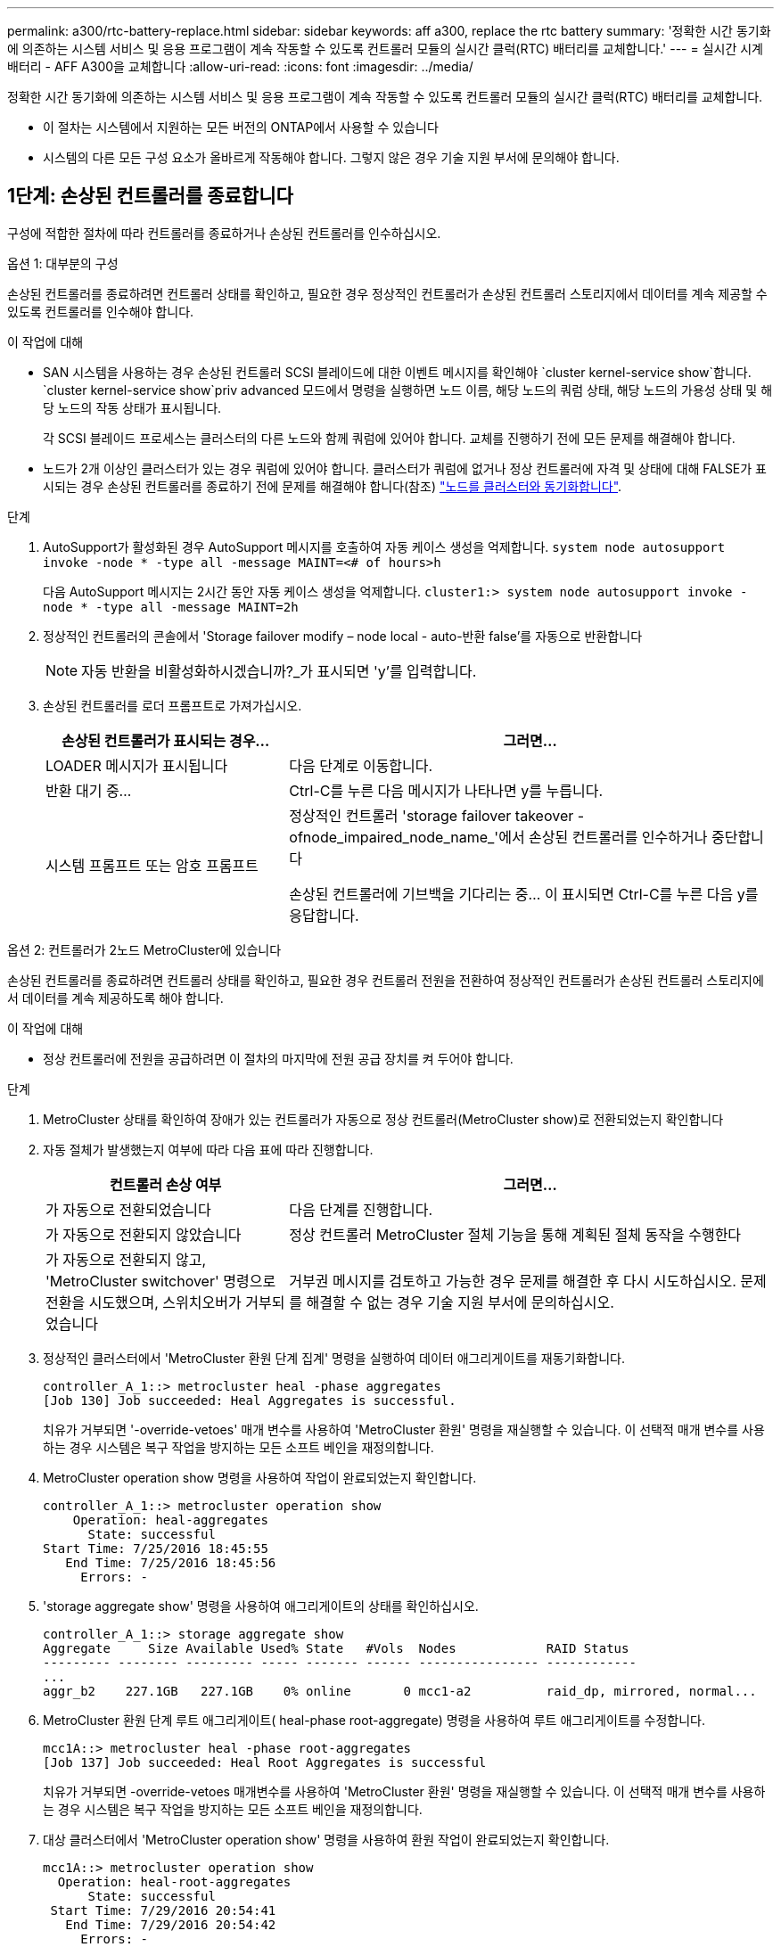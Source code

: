 ---
permalink: a300/rtc-battery-replace.html 
sidebar: sidebar 
keywords: aff a300, replace the rtc battery 
summary: '정확한 시간 동기화에 의존하는 시스템 서비스 및 응용 프로그램이 계속 작동할 수 있도록 컨트롤러 모듈의 실시간 클럭(RTC) 배터리를 교체합니다.' 
---
= 실시간 시계 배터리 - AFF A300을 교체합니다
:allow-uri-read: 
:icons: font
:imagesdir: ../media/


[role="lead"]
정확한 시간 동기화에 의존하는 시스템 서비스 및 응용 프로그램이 계속 작동할 수 있도록 컨트롤러 모듈의 실시간 클럭(RTC) 배터리를 교체합니다.

* 이 절차는 시스템에서 지원하는 모든 버전의 ONTAP에서 사용할 수 있습니다
* 시스템의 다른 모든 구성 요소가 올바르게 작동해야 합니다. 그렇지 않은 경우 기술 지원 부서에 문의해야 합니다.




== 1단계: 손상된 컨트롤러를 종료합니다

구성에 적합한 절차에 따라 컨트롤러를 종료하거나 손상된 컨트롤러를 인수하십시오.

[role="tabbed-block"]
====
.옵션 1: 대부분의 구성
--
손상된 컨트롤러를 종료하려면 컨트롤러 상태를 확인하고, 필요한 경우 정상적인 컨트롤러가 손상된 컨트롤러 스토리지에서 데이터를 계속 제공할 수 있도록 컨트롤러를 인수해야 합니다.

.이 작업에 대해
* SAN 시스템을 사용하는 경우 손상된 컨트롤러 SCSI 블레이드에 대한 이벤트 메시지를 확인해야  `cluster kernel-service show`합니다.  `cluster kernel-service show`priv advanced 모드에서 명령을 실행하면 노드 이름, 해당 노드의 쿼럼 상태, 해당 노드의 가용성 상태 및 해당 노드의 작동 상태가 표시됩니다.
+
각 SCSI 블레이드 프로세스는 클러스터의 다른 노드와 함께 쿼럼에 있어야 합니다. 교체를 진행하기 전에 모든 문제를 해결해야 합니다.

* 노드가 2개 이상인 클러스터가 있는 경우 쿼럼에 있어야 합니다. 클러스터가 쿼럼에 없거나 정상 컨트롤러에 자격 및 상태에 대해 FALSE가 표시되는 경우 손상된 컨트롤러를 종료하기 전에 문제를 해결해야 합니다(참조) link:https://docs.netapp.com/us-en/ontap/system-admin/synchronize-node-cluster-task.html?q=Quorum["노드를 클러스터와 동기화합니다"^].


.단계
. AutoSupport가 활성화된 경우 AutoSupport 메시지를 호출하여 자동 케이스 생성을 억제합니다. `system node autosupport invoke -node * -type all -message MAINT=<# of hours>h`
+
다음 AutoSupport 메시지는 2시간 동안 자동 케이스 생성을 억제합니다. `cluster1:> system node autosupport invoke -node * -type all -message MAINT=2h`

. 정상적인 컨트롤러의 콘솔에서 'Storage failover modify – node local - auto-반환 false'를 자동으로 반환합니다
+

NOTE: 자동 반환을 비활성화하시겠습니까?_가 표시되면 'y'를 입력합니다.

. 손상된 컨트롤러를 로더 프롬프트로 가져가십시오.
+
[cols="1,2"]
|===
| 손상된 컨트롤러가 표시되는 경우... | 그러면... 


 a| 
LOADER 메시지가 표시됩니다
 a| 
다음 단계로 이동합니다.



 a| 
반환 대기 중...
 a| 
Ctrl-C를 누른 다음 메시지가 나타나면 y를 누릅니다.



 a| 
시스템 프롬프트 또는 암호 프롬프트
 a| 
정상적인 컨트롤러 'storage failover takeover -ofnode_impaired_node_name_'에서 손상된 컨트롤러를 인수하거나 중단합니다

손상된 컨트롤러에 기브백을 기다리는 중... 이 표시되면 Ctrl-C를 누른 다음 y를 응답합니다.

|===


--
.옵션 2: 컨트롤러가 2노드 MetroCluster에 있습니다
--
손상된 컨트롤러를 종료하려면 컨트롤러 상태를 확인하고, 필요한 경우 컨트롤러 전원을 전환하여 정상적인 컨트롤러가 손상된 컨트롤러 스토리지에서 데이터를 계속 제공하도록 해야 합니다.

.이 작업에 대해
* 정상 컨트롤러에 전원을 공급하려면 이 절차의 마지막에 전원 공급 장치를 켜 두어야 합니다.


.단계
. MetroCluster 상태를 확인하여 장애가 있는 컨트롤러가 자동으로 정상 컨트롤러(MetroCluster show)로 전환되었는지 확인합니다
. 자동 절체가 발생했는지 여부에 따라 다음 표에 따라 진행합니다.
+
[cols="1,2"]
|===
| 컨트롤러 손상 여부 | 그러면... 


 a| 
가 자동으로 전환되었습니다
 a| 
다음 단계를 진행합니다.



 a| 
가 자동으로 전환되지 않았습니다
 a| 
정상 컨트롤러 MetroCluster 절체 기능을 통해 계획된 절체 동작을 수행한다



 a| 
가 자동으로 전환되지 않고, 'MetroCluster switchover' 명령으로 전환을 시도했으며, 스위치오버가 거부되었습니다
 a| 
거부권 메시지를 검토하고 가능한 경우 문제를 해결한 후 다시 시도하십시오. 문제를 해결할 수 없는 경우 기술 지원 부서에 문의하십시오.

|===
. 정상적인 클러스터에서 'MetroCluster 환원 단계 집계' 명령을 실행하여 데이터 애그리게이트를 재동기화합니다.
+
[listing]
----
controller_A_1::> metrocluster heal -phase aggregates
[Job 130] Job succeeded: Heal Aggregates is successful.
----
+
치유가 거부되면 '-override-vetoes' 매개 변수를 사용하여 'MetroCluster 환원' 명령을 재실행할 수 있습니다. 이 선택적 매개 변수를 사용하는 경우 시스템은 복구 작업을 방지하는 모든 소프트 베인을 재정의합니다.

. MetroCluster operation show 명령을 사용하여 작업이 완료되었는지 확인합니다.
+
[listing]
----
controller_A_1::> metrocluster operation show
    Operation: heal-aggregates
      State: successful
Start Time: 7/25/2016 18:45:55
   End Time: 7/25/2016 18:45:56
     Errors: -
----
. 'storage aggregate show' 명령을 사용하여 애그리게이트의 상태를 확인하십시오.
+
[listing]
----
controller_A_1::> storage aggregate show
Aggregate     Size Available Used% State   #Vols  Nodes            RAID Status
--------- -------- --------- ----- ------- ------ ---------------- ------------
...
aggr_b2    227.1GB   227.1GB    0% online       0 mcc1-a2          raid_dp, mirrored, normal...
----
. MetroCluster 환원 단계 루트 애그리게이트( heal-phase root-aggregate) 명령을 사용하여 루트 애그리게이트를 수정합니다.
+
[listing]
----
mcc1A::> metrocluster heal -phase root-aggregates
[Job 137] Job succeeded: Heal Root Aggregates is successful
----
+
치유가 거부되면 -override-vetoes 매개변수를 사용하여 'MetroCluster 환원' 명령을 재실행할 수 있습니다. 이 선택적 매개 변수를 사용하는 경우 시스템은 복구 작업을 방지하는 모든 소프트 베인을 재정의합니다.

. 대상 클러스터에서 'MetroCluster operation show' 명령을 사용하여 환원 작업이 완료되었는지 확인합니다.
+
[listing]
----

mcc1A::> metrocluster operation show
  Operation: heal-root-aggregates
      State: successful
 Start Time: 7/29/2016 20:54:41
   End Time: 7/29/2016 20:54:42
     Errors: -
----
. 손상된 컨트롤러 모듈에서 전원 공급 장치를 분리합니다.


--
====


== 2단계: 컨트롤러 모듈을 엽니다

컨트롤러 내의 구성 요소에 액세스하려면 먼저 시스템에서 컨트롤러 모듈을 분리한 다음 컨트롤러 모듈의 덮개를 분리해야 합니다.

. 아직 접지되지 않은 경우 올바르게 접지하십시오.
. 케이블을 케이블 관리 장치에 연결하는 후크 및 루프 스트랩을 푼 다음, 케이블이 연결된 위치를 추적하면서 컨트롤러 모듈에서 시스템 케이블과 SFP(필요한 경우)를 분리합니다.
+
케이블 관리 장치에 케이블을 남겨 두면 케이블 관리 장치를 다시 설치할 때 케이블이 정리됩니다.

. 컨트롤러 모듈의 왼쪽과 오른쪽에서 케이블 관리 장치를 분리하여 한쪽에 둡니다.
+
image::../media/drw_32xx_cbl_mgmt_arm.png[케이블 관리 암 분리]

. 컨트롤러 모듈의 캠 핸들에 있는 손잡이 나사를 풉니다.
+
image::../media/drw_8020_cam_handle_thumbscrew.png[손잡이 나사를 풀어 캠 핸들을 엽니다]

+
[cols="1,4"]
|===


 a| 
image:../media/icon_round_1.png["설명선 번호 1"]
 a| 
나비 나사



 a| 
image:../media/icon_round_2.png["설명선 번호 2"]
 a| 
캠 핸들

|===
. 캠 핸들을 아래로 당기고 컨트롤러 모듈을 섀시 밖으로 밀어냅니다.
+
컨트롤러 모듈 하단을 섀시 밖으로 밀어낼 때 지지하는지 확인합니다.





== 3단계: RTC 배터리를 교체합니다

RTC 배터리를 교체하려면 컨트롤러 내부에 있는 배터리를 찾아 특정 단계를 따르십시오.

. 아직 접지되지 않은 경우 올바르게 접지하십시오.
. RTC 배터리를 찾습니다.
+
image::../media/drw_rxl_rtc_battery.png[RTC 배터리를 제거하거나 교체합니다]

. 배터리를 홀더에서 조심스럽게 밀어내고 홀더에서 돌린 다음 홀더에서 들어 꺼냅니다.
+

NOTE: 배터리함을 홀더에서 분리할 때 배터리의 극성에 유의하십시오. 배터리에는 플러스 기호가 표시되어 있으며 홀더에 올바르게 위치해야 합니다. 홀더 근처에 있는 더하기 기호는 배터리를 어떻게 배치해야 하는지 알려줍니다.

. 정전기 방지 운송용 백에서 교체용 배터리를 제거합니다.
. 컨트롤러 모듈에서 빈 배터리 홀더를 찾습니다.
. RTC 배터리의 극성을 확인한 다음 배터리를 비스듬히 기울이고 아래로 눌러 홀더에 삽입합니다.
. 배터리를 육안으로 검사하여 홀더가 완전히 장착되어 있고 극성이 올바른지 확인하십시오.




== 4단계: 컨트롤러 모듈을 다시 설치하고 RTC 배터리 교체 후 시간/날짜를 설정합니다

컨트롤러 모듈 내에서 구성 요소를 교체한 후에는 시스템 섀시에 컨트롤러 모듈을 재설치하고, 컨트롤러의 시간 및 날짜를 재설정한 다음 부팅해야 합니다.

. 에어 덕트 또는 컨트롤러 모듈 커버를 아직 닫지 않은 경우 닫으십시오.
. 컨트롤러 모듈의 끝을 섀시의 입구에 맞춘 다음 컨트롤러 모듈을 반쯤 조심스럽게 시스템에 밀어 넣습니다.
+
지시가 있을 때까지 컨트롤러 모듈을 섀시에 완전히 삽입하지 마십시오.

. 필요에 따라 시스템을 다시 연결합니다.
+
미디어 컨버터(QSFP 또는 SFP)를 분리한 경우 광섬유 케이블을 사용하는 경우 다시 설치해야 합니다.

. 전원 공급 장치가 연결되어 있지 않은 경우 전원 공급 장치를 다시 연결하고 전원 케이블 고정 장치를 다시 설치합니다.
. 컨트롤러 모듈 재설치를 완료합니다.
+
.. 캠 핸들을 열린 위치에 둔 상태에서 컨트롤러 모듈이 중앙판과 완전히 맞닿고 완전히 장착될 때까지 단단히 누른 다음 캠 핸들을 잠금 위치로 닫습니다.
+
컨트롤러 모듈 후면의 캠 핸들에 있는 나비 나사를 조입니다.

+

NOTE: 커넥터가 손상되지 않도록 컨트롤러 모듈을 섀시에 밀어 넣을 때 과도한 힘을 가하지 마십시오.

.. 아직 설치하지 않은 경우 케이블 관리 장치를 다시 설치하십시오.
.. 케이블을 후크와 루프 스트랩으로 케이블 관리 장치에 연결합니다.
.. 전원 케이블을 전원 공급 장치와 전원에 다시 연결한 다음 전원을 켜서 부팅 프로세스를 시작합니다.
.. LOADER 프롬프트에서 컨트롤러를 중단합니다.


. 컨트롤러의 시간 및 날짜를 재설정합니다.
+
.. 'show date' 명령으로 정상적인 컨트롤러의 날짜 및 시간을 확인한다.
.. 대상 컨트롤러의 LOADER 프롬프트에서 시간 및 날짜를 확인합니다.
.. 필요한 경우 'mm/dd/yyyy' 명령으로 날짜를 수정합니다.
.. 필요한 경우 '시간 설정 hh:mm:ss' 명령을 사용하여 GMT로 시간을 설정합니다.
.. 대상 컨트롤러의 날짜 및 시간을 확인합니다.


. LOADER 프롬프트에서 BYE를 입력하여 PCIe 카드 및 기타 구성 요소를 재초기화하고 컨트롤러를 재부팅합니다.
. 스토리지 'storage failover back-ofnode_impaired_node_name_'을 제공하여 컨트롤러를 정상 작동 상태로 되돌립니다
. 자동 반환이 비활성화된 경우 'Storage failover modify -node local -auto-반환 true'를 다시 설정합니다




== 5단계: 2노드 MetroCluster 구성에서 애그리게이트를 다시 전환합니다

2노드 MetroCluster 구성에서 FRU 교체를 완료한 후에는 MetroCluster 스위치백 작업을 수행할 수 있습니다. 그러면 이전 사이트의 SVM(Sync-Source Storage Virtual Machine)이 활성 상태이고 로컬 디스크 풀에서 데이터를 제공하는 구성을 정상 운영 상태로 되돌릴 수 있습니다.

이 작업은 2노드 MetroCluster 구성에만 적용됩니다.

.단계
. 모든 노드가 "enabled" 상태(MetroCluster node show)에 있는지 확인합니다
+
[listing]
----
cluster_B::>  metrocluster node show

DR                           Configuration  DR
Group Cluster Node           State          Mirroring Mode
----- ------- -------------- -------------- --------- --------------------
1     cluster_A
              controller_A_1 configured     enabled   heal roots completed
      cluster_B
              controller_B_1 configured     enabled   waiting for switchback recovery
2 entries were displayed.
----
. 모든 SVM에서 재동기화가 완료되었는지 확인합니다. 'MetroCluster vserver show'
. 복구 작업에 의해 수행되는 자동 LIF 마이그레이션이 'MetroCluster check lif show'에 성공적으로 완료되었는지 확인합니다
. 정상적인 클러스터에 있는 모든 노드에서 'MetroCluster 스위치백' 명령을 사용하여 스위치백을 수행합니다.
. 스위치백 작업이 완료되었는지 확인합니다. 'MetroCluster show'
+
클러스터가 "대기 중 - 스위치백" 상태에 있으면 스위치백 작업이 여전히 실행 중입니다.

+
[listing]
----
cluster_B::> metrocluster show
Cluster              Configuration State    Mode
--------------------	------------------- 	---------
 Local: cluster_B configured       	switchover
Remote: cluster_A configured       	waiting-for-switchback
----
+
클러스터가 '정상' 상태에 있으면 스위치백 작업이 완료됩니다.

+
[listing]
----
cluster_B::> metrocluster show
Cluster              Configuration State    Mode
--------------------	------------------- 	---------
 Local: cluster_B configured      		normal
Remote: cluster_A configured      		normal
----
+
스위치백을 완료하는 데 시간이 오래 걸리는 경우 MetroCluster config-replication resync resync-status show 명령을 사용하여 진행 중인 기준선의 상태를 확인할 수 있습니다.

. SnapMirror 또는 SnapVault 구성을 다시 설정합니다.




== 6단계: 장애가 발생한 부품을 NetApp에 반환

키트와 함께 제공된 RMA 지침에 설명된 대로 오류가 발생한 부품을 NetApp에 반환합니다.  https://mysupport.netapp.com/site/info/rma["부품 반환 및 교체"]자세한 내용은 페이지를 참조하십시오.
